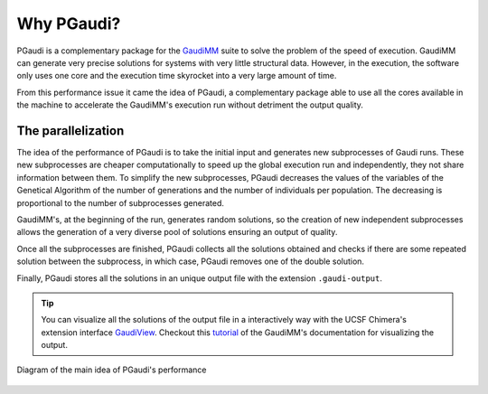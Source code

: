 Why PGaudi?
===========

PGaudi is a complementary package for the `GaudiMM <https://github.com/insilichem/gaudi>`_ suite to solve the problem of the speed of execution.
GaudiMM can generate very precise solutions for systems with very little
structural data. However, in the execution, the software only uses one core
and the execution time skyrocket into a very large amount of time.

From this performance issue it came the idea of PGaudi, a complementary package
able to use all the cores available in the machine to accelerate the GaudiMM's
execution run without detriment the output quality.

The parallelization
-------------------

The idea of the performance of PGaudi is to take the initial input and
generates new subprocesses of Gaudi runs. These new subprocesses are cheaper
computationally to speed up the global execution run and independently,
they not share information between them. To simplify the new subprocesses,
PGaudi decreases the values of the variables of the Genetical Algorithm of the
number of generations and the number of individuals per population. The
decreasing is proportional to the number of subprocesses generated.

GaudiMM's, at the beginning of the run, generates random solutions, so
the creation of new independent subprocesses allows the generation of a
very diverse pool of solutions ensuring an output of quality.

Once all the subprocesses are finished, PGaudi collects all the solutions
obtained and checks if there are some repeated solution between the subprocess,
in which case, PGaudi removes one of the double solution.

Finally, PGaudi stores all the solutions in an unique output file with the
extension ``.gaudi-output``.

.. tip::

    You can visualize all the solutions of the output file in a interactively
    way with the UCSF Chimera's extension interface `GaudiView <https://github.com/insilichem/gaudiview>`_. Checkout this `tutorial <https://gaudi.readthedocs.io/en/latest/tutorial-visualization.html>`_ of the GaudiMM's documentation for visualizing the output.

.. figure:: data/pgaudi_scheme.png
    :alt: Diagram of PGaudi's operation
    :align: center

    Diagram of the main idea of PGaudi's performance

